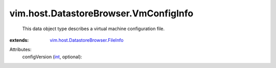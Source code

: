 .. _int: https://docs.python.org/2/library/stdtypes.html

.. _vim.host.DatastoreBrowser.FileInfo: ../../../vim/host/DatastoreBrowser/FileInfo.rst


vim.host.DatastoreBrowser.VmConfigInfo
======================================
  This data object type describes a virtual machine configuration file.
:extends: vim.host.DatastoreBrowser.FileInfo_

Attributes:
    configVersion (`int`_, optional):

